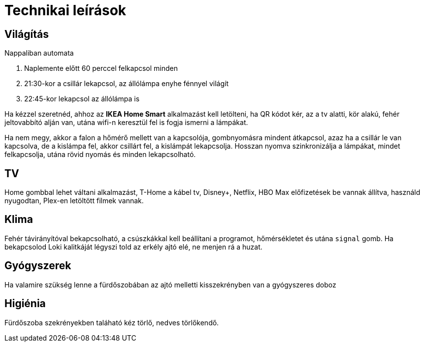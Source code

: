 ifndef::imagesdir[:imagesdir: ../images]
= Technikai leírások

== Világítás

Nappaliban automata

. Naplemente előtt 60 perccel felkapcsol minden
. 21:30-kor a csillár lekapcsol, az állólámpa enyhe fénnyel világít
. 22:45-kor lekapcsol az állólámpa is

Ha kézzel szeretnéd, ahhoz az *IKEA Home Smart* alkalmazást kell letölteni, ha QR kódot kér, az a tv alatti, kör alakú, fehér jeltovabbító alján van, 
utána wifi-n keresztül fel is fogja ismerni a lámpákat.

Ha nem megy, akkor a falon a hőmérő mellett van a kapcsolója,
gombnyomásra mindent átkapcsol, azaz ha a csillár le van kapcsolva,
de a kislámpa fel, akkor csillárt fel, a kislámpát lekapcsolja.
Hosszan nyomva szinkronizálja a lámpákat, mindet felkapcsolja,
utána rövid nyomás és minden lekapcsolható.

== TV
Home gombbal lehet váltani alkalmazást,
T-Home a kábel tv, Disney+, Netflix, HBO Max előfizetések be vannak állítva,
használd nyugodtan, Plex-en letöltött filmek vannak.

== Klima

Fehér távirányítóval bekapcsolható, a csúszkákkal kell beállítani a programot, hőmérsékletet és utána `signal` gomb.
Ha bekapcsolod Loki kalitkáját légyszi told az erkély ajtó elé, ne menjen rá a huzat.

== Gyógyszerek

Ha valamire szükség lenne a fürdőszobában az ajtó melletti kisszekrényben van a gyógyszeres doboz

== Higiénia
Fürdőszoba szekrényekben taláható kéz törlő, nedves törlőkendő.
